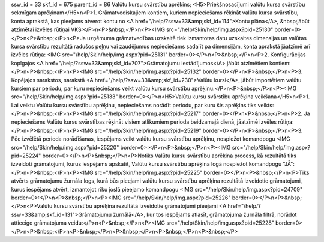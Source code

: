ssw_id = 33skf_id = 675parent_id = 86Valūtu kursu svārstību aprēķins;<H5>Priekšnosacījumi valūtu kursa svārstību sekmīgam aprēķinam</H5>\n<P>1. Grāmatvediskajiem kontiem, kuriem nepieciešams rēķināt valūtu kursa svārstību, konta aprakstā, kas pieejams atverot kontu no <A href="/help/?ssw=33&amp;skf_id=114">Kontu plāna</A>, &nbsp;jābūt atzīmētai izvēles rūtiņai VKS:</P>\n<P>&nbsp;</P>\n<P><IMG src="/help/Skin/help/img.aspx?pid=25130" border=0></P>\n<P>&nbsp;</P>\n<P>Ja uzņēmuma grāmatvedības uzskaitē tiek izmantotas datu uzskaites dimensijas un valūtas kursa svārstību rezultātā radušos peļņu vai zaudējumus nepieciešams sadalīt pa dimensijām, konta aprakstā jāatzīmē arī izvēles rūtiņa: <IMG src="/help/Skin/help/img.aspx?pid=25131" border=0></P>\n<P>&nbsp;</P>\n<P>2. Konfigurācijas kopīgajos <A href="/help/?ssw=33&amp;skf_id=707">Grāmatojumu iestādījumos</A> jābūt atzīmētiem kontiem: </P>\n<P>&nbsp;</P>\n<P><IMG src="/help/Skin/help/img.aspx?pid=25132" border=0></P>\n<P>&nbsp;</P>\n<P>3. Kopējajos sarakstos, sarakstā <A href="/help/?ssw=33&amp;skf_id=230">Valūtu kursi</A>, jābūt importētiem valūtu kursiem par periodu, par kuru nepieciešams veikt valūtu kursu svārstību aprēķinu:</P>\n<P>&nbsp;</P>\n<P><IMG src="/help/Skin/help/img.aspx?pid=25133" border=0></P>\n<H5>Valūtu kursu svārstību aprēķina veikšana</H5>\n<P>1. Lai veiktu Valūtu kursu svārstību aprēķinu, nepieciešams norādīt periodu, par kuru šis aprēķins tiks veikts:</P>\n<P>&nbsp;</P>\n<P><IMG src="/help/Skin/help/img.aspx?pid=25217" border=0></P>\n<P>&nbsp;</P>\n<P>2. Ja nepieciešams Valūtu kursu svārstības rēķināt visiem atlikumiem perioda beidzamajā dienā, jāatzīmē izvēles rūtiņa:</P>\n<P>&nbsp;</P>\n<P><IMG src="/help/Skin/help/img.aspx?pid=25219" border=0></P>\n<P>&nbsp;</P>\n<P>3. Pēc izvēlētā perioda norādīšanas, iespējams veikt valūtu kursu svārstību aprēķinu, nospiežot komandpogu <IMG src="/help/Skin/help/img.aspx?pid=25220" border=0>:</P>\n<P>&nbsp;</P>\n<P><IMG src="/help/Skin/help/img.aspx?pid=25224" border=0></P>\n<P>&nbsp;</P>\n<P>Notiks Valūtu kursu svārstību aprēķina process, kā rezultātā tiks izveidoti grāmatojumi, kurus iespējams apskatīt, Valūtu kursu svārstību aprēķina logā nospiežot komandpogu "JĀ":</P>\n<P>&nbsp;</P>\n<P><IMG src="/help/Skin/help/img.aspx?pid=25225" border=0></P>\n<P>&nbsp;</P>\n<P>Tiks atvērts grāmatojumu žurnāla logs, kurā būs pieejami valūtu kursu svārstību aprēķina rezultātā izveidotie grāmatojumi, kurus iespējams atvērt, izmantojot rīku joslā pieejamo komandpogu <IMG src="/help/Skin/help/img.aspx?pid=24709" border=0>:</P>\n<P>&nbsp;</P>\n<P><IMG src="/help/Skin/help/img.aspx?pid=25226" border=0></P>\n<P>&nbsp;</P>\n<P>Valūtu kursu svārstību aprēķina rezultātā izveidotie grāmatojumi pieejami <A href="/help/?ssw=33&amp;skf_id=131">Grāmatojumu žurnālā</A>, kur tos iespējams atlasīt, grāmatojuma žurnāla filtrā, norādot attiecīgo grāmatojuma veidu:</P>\n<P>&nbsp;</P>\n<P><IMG src="/help/Skin/help/img.aspx?pid=25228" border=0></P>\n<P>&nbsp;</P>\n<P>&nbsp;</P>\n<P>&nbsp;</P>\n<P>&nbsp;</P>\n<P>&nbsp;</P>